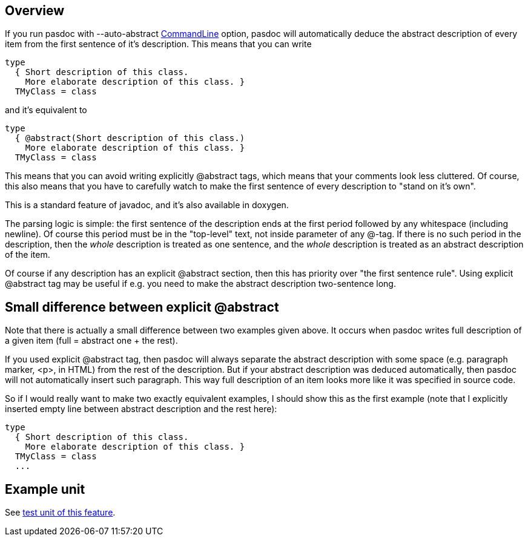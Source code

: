 ## [[overview]] Overview

If you run pasdoc with --auto-abstract link:CommandLine[CommandLine]
option, pasdoc will automatically deduce the abstract description of
every item from the first sentence of it's description. This means that
you can write

[source,pascal]
----
type
  { Short description of this class.
    More elaborate description of this class. }
  TMyClass = class
----

and it's equivalent to

[source,pascal]
----
type
  { @abstract(Short description of this class.)
    More elaborate description of this class. }
  TMyClass = class
----

This means that you can avoid writing explicitly @abstract tags, which
means that your comments look less cluttered. Of course, this also means
that you have to carefully watch to make the first sentence of every
description to "stand on it's own".

This is a standard feature of javadoc, and it's also available in
doxygen.

The parsing logic is simple: the first sentence of the description ends
at the first period followed by any whitespace (including newline). Of
course this period must be in the "top-level" text, not inside parameter
of any @-tag. If there is no such period in the description, then the
_whole_ description is treated as one sentence, and the _whole_
description is treated as an abstract description of the item.

Of course if any description has an explicit @abstract section, then
this has priority over "the first sentence rule". Using explicit
@abstract tag may be useful if e.g. you need to make the abstract
description two-sentence long.

## [[small-difference-between-explicit-abstract]] Small difference between explicit @abstract

Note that there is actually a small difference between two examples
given above. It occurs when pasdoc writes full description of a given
item (full = abstract one + the rest).

If you used explicit @abstract tag, then pasdoc will always separate the
abstract description with some space (e.g. paragraph marker, <p>, in
HTML) from the rest of the description. But if your abstract description
was deduced automatically, then pasdoc will not automatically insert
such paragraph. This way full description of an item looks more like it
was specified in source code.

So if I would really want to make two exactly equivalent examples, I
should show this as the first example (note that I explicitly inserted
empty line between abstract description and the rest here):

[source,pascal]
----
type
  { Short description of this class.
    More elaborate description of this class. }
  TMyClass = class
  ...
----

## [[example-unit]] Example unit

See https://github.com/pasdoc/pasdoc/blob/master/tests/testcases/ok_auto_abstract.pas[test unit of this feature].
